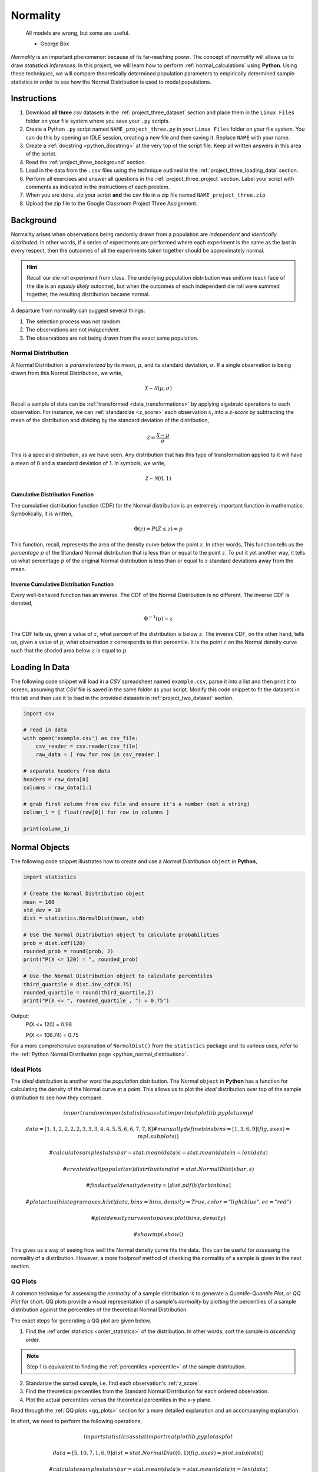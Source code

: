 .. _project_three:

=========
Normality
=========

	All models are wrong, but some are useful.
	
	- George Box

*Normality* is an important phenomenon because of its far-reaching power. The concept of *normality* will allows us to draw *statistical inferences*. In this project, we will learn how to perform :ref:`normal_calculations` using **Python**. Using these techniques, we will compare theoretically determined population parameters to empirically determined sample statistics in order to see how the Normal Distribution is used to model populations. 

Instructions
============

1. Download **all three** *csv* datasets in the :ref:`project_three_dataset` section and place them in the ``Linux Files`` folder on your file system where you save your ``.py`` scripts.
2. Create a Python ``.py`` script named ``NAME_project_three.py`` in your ``Linux Files`` folder on your file system. You can do this by opening an IDLE session, creating a new file and then saving it. Replace ``NAME`` with your name.
3. Create a :ref:`docstring <python_docstring>` at the very top of the script file. Keep all written answers in this area of the script.
4. Read the :ref:`project_three_background` section.
5. Load in the data from the ``.csv`` files using the technique outlined in the :ref:`project_three_loading_data` section.
6. Perform all exercises and answer all questions in the :ref:`project_three_project` section. Label your script with comments as indicated in the instructions of each problem.
7. When you are done, zip your script **and** the *csv* file in a zip file named ``NAME_project_three.zip``
8. Upload the zip file to the Google Classroom Project Three Assignment.

.. _project_three_background:

Background 
==========

Normality arises when observations being randomly drawn from a population are *independent* and *identically distributed*. In other words, if a series of experiments are performed where each experiment is the same as the last in every respect, then the outcomes of all the experiments taken together should be approximately normal. 

.. hint::

	Recall our die roll experiment from class. The underlying population distribution was uniform (each face of the die is an *equally likely* outcome), but when the outcomes of each independent die roll were summed together, the resulting distribution became normal. 

A departure from normality can suggest several things: 

1. The selection process was not random.
2. The observations are not *independent*.
3. The observations are not being drawn from the exact same population.

Normal Distribution
-------------------

A Normal Distribution is *parameterized* by its mean, :math:`\mu`, and its standard deviation, :math:`\sigma`. If a single observation is being drawn from this Normal Distribution, we write,

.. math::

	\mathcal{X} \sim \mathcal{N}(\mu, \sigma)

Recall a sample of data can be :ref:`transformed <data_transformations>` by applying algebraic operations to each observation. For instance, we can :ref:`standardize <z_score>` each observation :math:`x_i` into a *z-score* by subtracting the mean of the distribution and dividing by the standard deviation of the distribution,

.. math::

	\mathcal{Z} = \frac{\mathcal{X} - \mu}{\sigma}

This is a special distribution, as we have seen. Any distribution that has this type of transformation applied to it will have a mean of 0 and a standard deviation of 1. In symbols, we write,

.. math::

	\mathcal{Z} \sim \mathcal{N}(0, 1)
	
Cumulative Distribution Function
********************************

The cumulative distribution function (CDF) for the Normal distribution is an extremely important function in mathematics. Symbolically, it is written,

.. math::

	\Phi(z) = P(Z \leq z) = p
	
This function, recall, represents the area of the density curve below the point :math:`z`. In other words, This function tells us the *percentage* :math:`p` of the Standard Normal distribution that is less than or equal to the point :math:`z`. To put it yet another way, it tells us what percentage :math:`p` of the original Normal distribution is less than or equal to :math:`z` standard deviations away from the mean.

Inverse Cumulative Distribution Function
****************************************

Every well-behaved function has an inverse. The CDF of the Normal Distribution is no different. The inverse CDF is denoted,

.. math::

	\Phi^{-1}(p) = z
	
The CDF tells us, given a value of :math:`z`, what percent of the distribution is below :math:`z`. The inverse CDF, on the other hand, tells us, given a value of :math:`p`, what observation :math:`z` corresponds to that percentile. It is the point :math:`z` on the Normal density curve such that the shaded area below :math:`z` is equal to :math:`p`.

.. _project_three_loading_data:

Loading In Data
===============

The following code snippet will load in a *CSV* spreadsheet named ``example.csv``, parse it into a list and then print it to screen, assuming that *CSV* file is saved in the same folder as your script. Modify this code snippet to fit the datasets in this lab and then use it to load in the provided datasets in :ref:`project_two_dataset` section.

.. code:: python 

    import csv

    # read in data
    with open('example.csv') as csv_file:
        csv_reader = csv.reader(csv_file)
        raw_data = [ row for row in csv_reader ]

    # separate headers from data
    headers = raw_data[0]
    columns = raw_data[1:]

    # grab first column from csv file and ensure it's a number (not a string)
    column_1 = [ float(row[0]) for row in columns ]

    print(column_1)
    
.. _project_three_normal_objects:

Normal Objects
==============

The following code snippet illustrates how to create and use a *Normal Distribution* ``object`` in **Python**,

.. code:: python

	import statistics
	
	# Create the Normal Distribution object
	mean = 100
	std_dev = 10
	dist = statistics.NormalDist(mean, std)
	
	# Use the Normal Distribution object to calculate probabilities
	prob = dist.cdf(120)
	rounded_prob = round(prob, 2)
	print("P(X <= 120) = ", rounded_prob)
	
	# Use the Normal Distribution object to calculate percentiles
	third_quartile = dist.inv_cdf(0.75)
	rounded_quartile = round(third_quartile,2)
	print("P(X <= ", rounded_quartile , ") = 0.75")
	
		
Output:
	P(X <= 120) = 0.98

	P(X <= 106.74) = 0.75

For a more comprehensive explanation of ``NormalDist()`` from the ``statistics`` package and its various uses, refer to the :ref:`Python Normal Distribution page <python_normal_distribution>`.
 
.. _project_three_ideal_plots:

Ideal Plots
-----------

The *ideal* distribution is another word the *population* distribution. The Normal ``object`` in **Python** has a function for calculating the density of the Normal curve at a point. This allows us to plot the *ideal* distribution over top of the sample distribution to see how they compare. 

.. math::

	import random
	import statistics as stat
	import matplotlib.pyplot as mpl
	
	data = [ 1, 1, 2, 2, 2, 2, 3, 3, 3, 4, 4, 5, 5, 6, 6, 7, 7, 8 ]
	# manually define bins
	bins = [ 1, 3, 6, 9 ]
	(fig, axes) = mpl.subplots()
	
	# calculate sample stats
	xbar = stat.mean(data)
	s = stat.mean(data)
	n = len(data)
	
	# create ideal (population) distribution
	dist = stat.NormalDist(xbar, s)
	
	# find actual density
	density = [ dist.pdf(b) for b in bins ]
	
	# plot actual histogram
	axes.hist(data, bins=bins, density=True, color="lightblue", ec="red")

	# plot density curve on top
	axes.plot(bins, density) 
	
	# show
	mpl.show()
	
This gives us a way of seeing how well the Normal density curve fits the data. This can be useful for *assessing* the normality of a distribution. However, a more foolproof method of checking the normality of a sample is given in the next section.

.. _project_three_qq_plots:

QQ Plots
--------

A common technique for assessing the *normality* of a sample distribution is to generate a *Quantile-Quantile Plot*, or *QQ Plot* for short. QQ plots provide a visual representation of a sample's *normality* by plotting the percentiles of a sample distribution against the percentiles of the theoretical Normal Distribution. 

The exact steps for generating a QQ plot are given below,

1. Find the :ref`order statistics <order_statistics>` of the distribution. In other words, sort the sample in *ascending* order.

.. note::

	Step 1 is equivalent to finding the :ref:`percentiles <percentile>` of the sample distribution.

2. Standarize the sorted sample, i.e. find each observation's :ref:`z_score`.

3. Find the theoretical percentiles from the Standard Normal Distribution for each ordered observation.

4. Plot the actual percentiles versus the theoretical percentiles in the x-y plane.

Read through the :ref:`QQ plots <qq_plots>` section for a more detailed explanation and an accompanying explanation.

In short, we need to perform the following operations,

.. math::

	import statistics as stat
	import matplotlib.pyplot as plot
	
	data = [ 5, 10, 7, 1, 6, 9 ]
	dist = stat.NormalDist(0, 1)
	(fig, axes) = plot.subplots()
	
	# calculate sample stats
	xbar = stat.mean(data)
	s = stat.mean(data)
	n = len(data)
	
	# standardize
	z_actual = [ (obs - xbar)/s for obs in data ]
	z_theoretical = [ dist.inv_cdf((i+1)/(n+1)) for i in range(n)  ]
	
	# plot
	axes.scatter( z_actual, z_theoretical )
	
	# label
	axes.set_xlabel("Ranked Z-Scores")
	axes.set_ylabel("Theoretical Z-Scores")
	
	# show
	plot.show()
	

.. _project_three_project:

Project
=======

Normal Calculations
-------------------

1. Create a Standard Normal Distribution ``object``. Use this ``object`` to answer the following questions.

a. :math:`P(Z \leq 1.751)`

b. :math:`P(Z \geq 0.888)`

c. :math:`P(-1.234 \leq Z \leq 0.545)`

d. :math:`P(Z \leq Z_{\pi}) = 0.975`

e. :math:`P(Z \geq Z_{\pi}) = 0.025`

f. :math:`P(Z_{\pi^1} \leq Z \leq Z_{\pi^2}) = 0.50`

2. Create a Normal Distribution ``object`` with a mean of 50 and a standard deviation of 10. Use this object to answer the following questions.

a. :math:`P(X \leq 65)`

b. :math:`P(X \geq 45)`

c. :math:`P(38 \leq X \leq 62)`

d. :math:`P(Z \leq X_{\pi}) = 0.975`

e. :math:`P(Z \geq X_{\pi}) = 0.025`

f. :math:`P(X_{\pi^1} \leq X \leq X_{\pi^2}) = 0.50`

Measuring Normality
-------------------

Velocity of Light
*****************

1. Find the following sample percentiles in Michelson's Velocity of Light sample distribution.

a. 99 :sup:`th` percentile
b. 97.5 :sup:`th` percentile
c. 84 :sup:`th` percentile
d. 16 :sup:`th` percentile
e. 2.5 :sup:`th` percentile
f. 1 :sup:`th` percentile

.. hint::

	Use the :ref:`python_quantiles` function from :ref:`project_two`!

2. Find the Z-score for each percentile found in the previous problem.

3. Create a Standard Normal Distribution ``object``. Use this object to find the theoretical percentile for each Z-score found in the previous problem.

4. How do the sample percentiles found in #1 compare to the theoretical percentiles found in #3? 

Old Faithful
************

1. Find the following sample percentiles in the Old Faithful eruption duration sample distribution.

a. 99 :sup:`th` percentile
b. 97.5 :sup:`th` percentile
c. 84 :sup:`th` percentile
d. 16 :sup:`th` percentile
e. 2.5 :sup:`th` percentile
f. 1 :sup:`th` percentile

.. hint::

	Use the :ref:`python_quantiles` function from :ref:`project_two`!

2. Find the Z-score for each percentile found in the previous problem.

3. Create a Standard Normal Distribution ``object``. Use this object to find the theoretical percentile for each Z-score found in the previous problem.

4. How do the sample percentiles found in #1 compare to the theoretical percentiles found in #3? 

Graphing Normality
------------------

Velocity of Light
*****************

1. Create a histogram with 10 classes for the Velocity of Light data. Ensure the axes are appropriately labeled and the tick marks are set to the class limits. Use ``density=True`` to make a relative frequency histogram. 

2. Create a Normal ``object``. Use the mean and standard deviation of the Velocity of Light data as the distribution parameters.

3. Use the ``pdf()`` density function to graph the ideal Normal distribution for the Velocity of Light data. 

Old Faithful
************

1. Create a histogram with 10 classes for the Old Faithful data. Ensure the axes are appropriately labeled and the tick marks are set to the class limits. Use ``density=True`` to make a relative frequency histogram. 

2. Create a Normal ``object``. Use the mean and standard deviation of the Old Faithful data as the distribution parameters.

3. Use the ``pdf()`` density function to graph the ideal Normal distribution for the Old Faithful data. 

Assessing Normality
-------------------

Velocity of Light
*****************

1. Create a QQ plot for Michelson's Velocity of Light distribution.

2. In your :ref:`python_docstring`, answer the following question: Based on the QQ plot, is Michelson's distribution approximately normal? Why or why not?

Old Faithful
************

1. Create a QQ plot for Old Faithful's eruption duration.

2. In your :ref:`python_docstring`, answer the following question: Based on the QQ plot, is Old Faithful's eruption duration approximately normal? Why or why not?

.. _project_three_dataset:

Datasets
========

Velocity of Light Data
----------------------

.. note::

	You may already have this dataset downloaded into your *Linux Files* directory from when we did :ref:`project_two`.

You can download the full dataset :download:`here <../../assets/datasets/velocity_of_light_data.csv>`.

The following table is the a preview of the data you will be using for this project. 

.. csv-table:: Michelson's Velocity of Light Data
   :file: ../../assets/datasets/previews/velocity_of_light_data_preview.csv

The meaning of the column is clear from the column header: each observation measures the speed of light in meters per second, :math:`\frac{km}{s}`.

Old Faithful
------------

You can download the full dataset :download:`here <../../assets/datasets/old_faithful_data.csv>`.

The following table is the a preview of the data you will be using for this project. 

.. csv-table:: Old Faithful Geyser Duration and Wait Time
   :file: ../../assets/datasets/previews/old_faithful_data_preview.csv

The first column represents the length of the eruption in minutes. The second column represents the waiting time in minutes until the next eruption.
